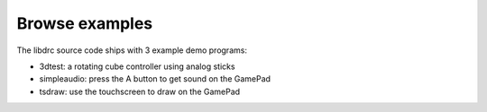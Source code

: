 .. examples

Browse examples
===============

The libdrc source code ships with 3 example demo programs:

* 3dtest: a rotating cube controller using analog sticks
* simpleaudio: press the A button to get sound on the GamePad
* tsdraw: use the touchscreen to draw on the GamePad
